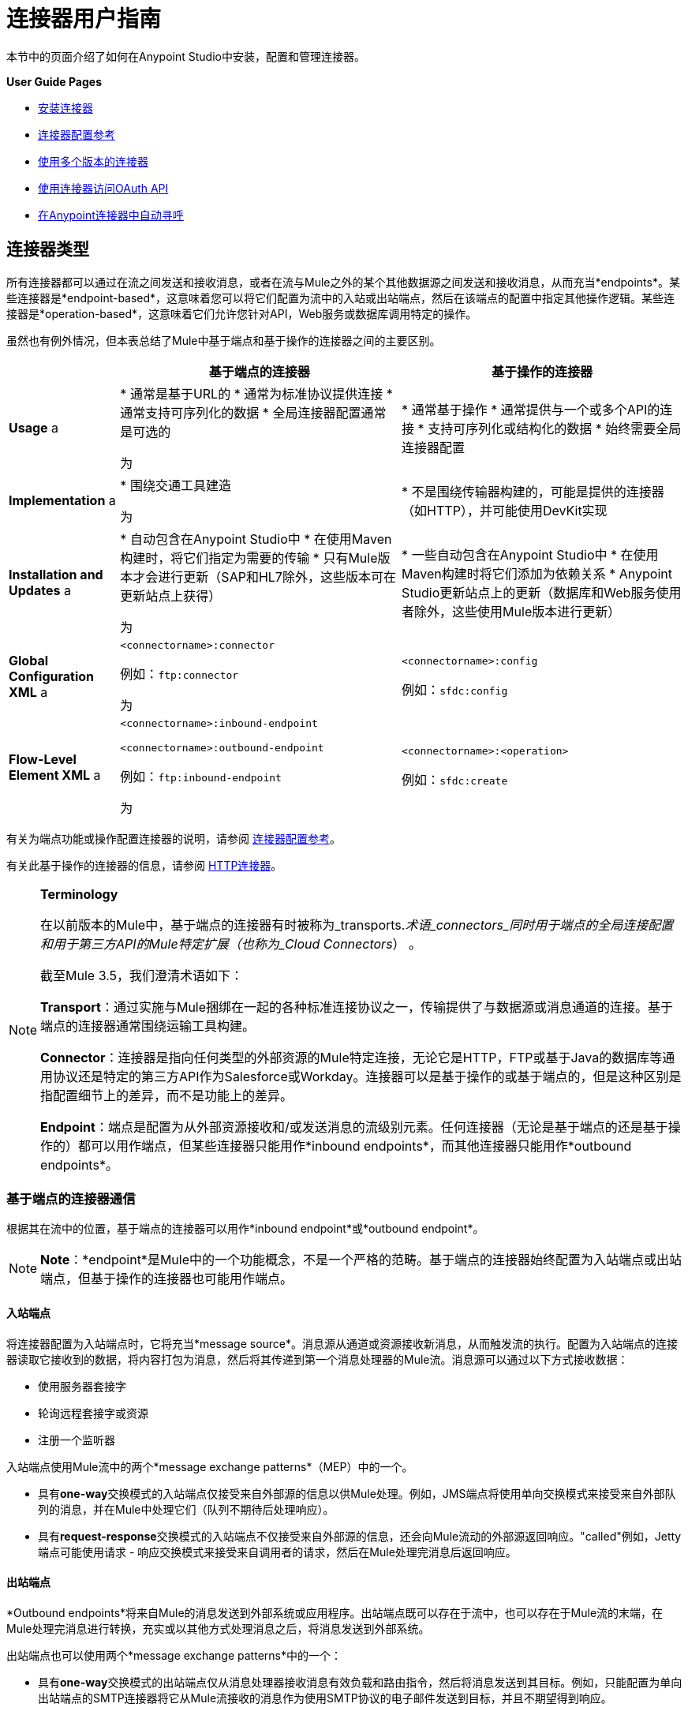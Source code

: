 = 连接器用户指南
:keywords: anypoint, studio, connectors, transports

本节中的页面介绍了如何在Anypoint Studio中安装，配置和管理连接器。

*User Guide Pages*

*  link:/mule-user-guide/v/3.8/installing-connectors[安装连接器]
*  link:/mule-user-guide/v/3.8/connector-configuration-reference[连接器配置参考]
*  link:/mule-user-guide/v/3.8/working-with-multiple-versions-of-connectors[使用多个版本的连接器]
*  link:/mule-user-guide/v/3.8/using-a-connector-to-access-an-oauth-api[使用连接器访问OAuth API]
*  link:/mule-user-guide/v/3.8/auto-paging-in-anypoint-connectors[在Anypoint连接器中自动寻呼]

== 连接器类型

所有连接器都可以通过在流之间发送和接收消息，或者在流与Mule之外的某个其他数据源之间发送和接收消息，从而充当*endpoints*。某些连接器是*endpoint-based*，这意味着您可以将它们配置为流中的入站或出站端点，然后在该端点的配置中指定其他操作逻辑。某些连接器是*operation-based*，这意味着它们允许您针对API，Web服务或数据库调用特定的操作。

虽然也有例外情况，但本表总结了Mule中基于端点和基于操作的连接器之间的主要区别。

[%header%autowidth.spread]
|===
|   |基于端点的连接器 |基于操作的连接器
| *Usage* a |
* 通常是基于URL的
* 通常为标准协议提供连接
* 通常支持可序列化的数据
* 全局连接器配置通常是可选的

 为|
* 通常基于操作
* 通常提供与一个或多个API的连接
* 支持可序列化或结构化的数据
* 始终需要全局连接器配置

| *Implementation* a |
* 围绕交通工具建造

 为|
* 不是围绕传输器构建的，可能是提供的连接器（如HTTP），并可能使用DevKit实现

| *Installation and Updates* a |
* 自动包含在Anypoint Studio中
* 在使用Maven构建时，将它们指定为需要的传输
* 只有Mule版本才会进行更新（SAP和HL7除外，这些版本可在更新站点上获得）

 为|
* 一些自动包含在Anypoint Studio中
* 在使用Maven构建时将它们添加为依赖关系
*  Anypoint Studio更新站点上的更新（数据库和Web服务使用者除外，这些使用Mule版本进行更新）

| *Global Configuration XML* a |
`<connectorname>:connector`

例如：`ftp:connector`

 为|
`<connectorname>:config`

例如：`sfdc:config`

| *Flow-Level Element XML* a |
`<connectorname>:inbound-endpoint`

`<connectorname>:outbound-endpoint`

例如：`ftp:inbound-endpoint`

 为|
`<connectorname>:<operation>`

例如：`sfdc:create`

|===

有关为端点功能或操作配置连接器的说明，请参阅 link:/mule-user-guide/v/3.8/connector-configuration-reference[连接器配置参考]。

有关此基于操作的连接器的信息，请参阅 link:/mule-user-guide/v/3.8/http-connector[HTTP连接器]。

[NOTE]
====
*Terminology* +

在以前版本的Mule中，基于端点的连接器有时被称为_transports._术语_connectors_同时用于端点的全局连接配置和用于第三方API的Mule特定扩展（也称为_Cloud Connectors_） 。

截至Mule 3.5，我们澄清术语如下：

*Transport*：通过实施与Mule捆绑在一起的各种标准连接协议之一，传输提供了与数据源或消息通道的连接。基于端点的连接器通常围绕运输工具构建。

*Connector*：连接器是指向任何类型的外部资源的Mule特定连接，无论它是HTTP，FTP或基于Java的数据库等通用协议还是特定的第三方API作为Salesforce或Workday。连接器可以是基于操作的或基于端点的，但是这种区别是指配置细节上的差异，而不是功能上的差异。

*Endpoint*：端点是配置为从外部资源接收和/或发送消息的流级别元素。任何连接器（无论是基于端点的还是基于操作的）都可以用作端点，但某些连接器只能用作*inbound endpoints*，而其他连接器只能用作*outbound endpoints*。
====

=== 基于端点的连接器通信

根据其在流中的位置，基于端点的连接器可以用作*inbound endpoint*或*outbound endpoint*。

[NOTE]
*Note*：*endpoint*是Mule中的一个功能概念，不是一个严格的范畴。基于端点的连接器始终配置为入站端点或出站端点，但基于操作的连接器也可能用作端点。

==== 入站端点

将连接器配置为入站端点时，它将充当*message source*。消息源从通道或资源接收新消息，从而触发流的执行。配置为入站端点的连接器读取它接收到的数据，将内容打包为消息，然后将其传递到第一个消息处理器的Mule流。消息源可以通过以下方式接收数据：

* 使用服务器套接字
* 轮询远程套接字或资源
* 注册一个监听器

入站端点使用Mule流中的两个*message exchange patterns*（MEP）中的一个。

* 具有**one-way**交换模式的入站端点仅接受来自外部源的信息以供Mule处理。例如，JMS端点将使用单向交换模式来接受来自外部队列的消息，并在Mule中处理它们（队列不期待后处理响应）。
* 具有**request-response**交换模式的入站端点不仅接受来自外部源的信息，还会向Mule流动的外部源返回响应。"called"例如，Jetty端点可能使用请求 - 响应交换模式来接受来自调用者的请求，然后在Mule处理完消息后返回响应。

==== 出站端点

*Outbound endpoints*将来自Mule的消息发送到外部系统或应用程序。出站端点既可以存在于流中，也可以存在于Mule流的末端，在Mule处理完消息进行转换，充实或以其他方式处理消息之后，将消息发送到外部系统。

出站端点也可以使用两个*message exchange patterns*中的一个：

* 具有**one-way**交换模式的出站端点仅从消息处理器接收消息有效负载和路由指令，然后将消息发送到其目标。例如，只能配置为单向出站端点的SMTP连接器将它从Mule流接收的消息作为使用SMTP协议的电子邮件发送到目标，并且不期望得到响应。
* 具有**request-response**交换模式的出站端点不仅向外部资源发送信息，还会将外部资源的响应返回到Mule流。例如，VM连接器可能使用请求 - 响应交换模式通过VM队列向另一个流发送消息，然后第二个流将处理消息并在处理完成后将其返回给第一个流。

[NOTE]
====
Anypoint Studio中的基于端点的连接器可视化地指示其处理器上带有小箭头图标的消息交换模式。

[cols="2*"]
|===
一个|
具有请求 - 响应交换模式的端点在连接器图标底部用双向箭头图形表示。




此外，使用具有请求 - 响应交换模式的基于端点的连接器的消息源由两个垂直堆栈块表示，一个位于入站流的开始位置，另一个位于出站响应流的末尾。

image:jetty-request-response.png[码头请求响应]


一个|
使用单向交换模式配置的端点表示为单个块，并且在连接器图标底部的图形中只有一个箭头：

image:jetty-no-response.png[码头没有回应]

|===

基于操作的连接器没有这些指示器，因为它们的消息交换模式根据您为连接器选择的特定操作而异。
====

=== 基于操作的连接器通信

很多连接器都是**operation-based**，这意味着当您将连接器添加到流程时，您立即定义该连接器要执行的特定操作。例如，当您将Salesforce连接器添加到流程时，需要定义的第一个配置是操作。基于操作的连接器的XML元素根据您选择的操作而不同，格式为`<connectorname>:<operation>`。例如，`sfdc:query`或`sfdc:upsert-bulk`。其余配置属性或子元素由您选择的操作决定。

基于操作的连接器需要全局连接器配置（通常对基于端点的连接器是可选的）来指定连接参数，例如用户名，密码和安全令牌。其他全局参数也可以配置。有关详细信息，请参阅每个连接器的单独参考。一般说明可在 link:/mule-user-guide/v/3.8/connector-configuration-reference[连接器配置参考]上找到。

请注意，基于端点的连接器也会对资源执行操作，但在大多数情况下，协议本身会定义该操作是什么。例如，SMTP连接器始终发送一封电子邮件，因此"send"操作内置于协议本身中。在协议支持多种操作的情况下，操作的配置通过连接器的属性或子元素完成，而不是连接器元素本身。

== 连接器兼容性

==== 操作为基础的

所有基于操作的连接器都与所有新版本的Mule向前兼容。这组连接器被称为*Studio-compatible*，可以通过Anypoint Studio的可视界面中的属性窗格或通过XML编辑器进行配置。

==== 端点基于

基于端点的连接器围绕与Mule分布捆绑在一起的传输构建，并直接绑定到Mule版本。

== 另请参阅

没有找到你要找的东西？

* 请参阅 link:/mule-user-guide/v/3.8/anypoint-connectors[Anypoint连接器]的概述。
* 访问 link:http://www.mulesoft.org/connectors[完整的可用连接器库]。
* 查看 link:/getting-started/anypoint-connector[Anypoint连接器快速入门]。
